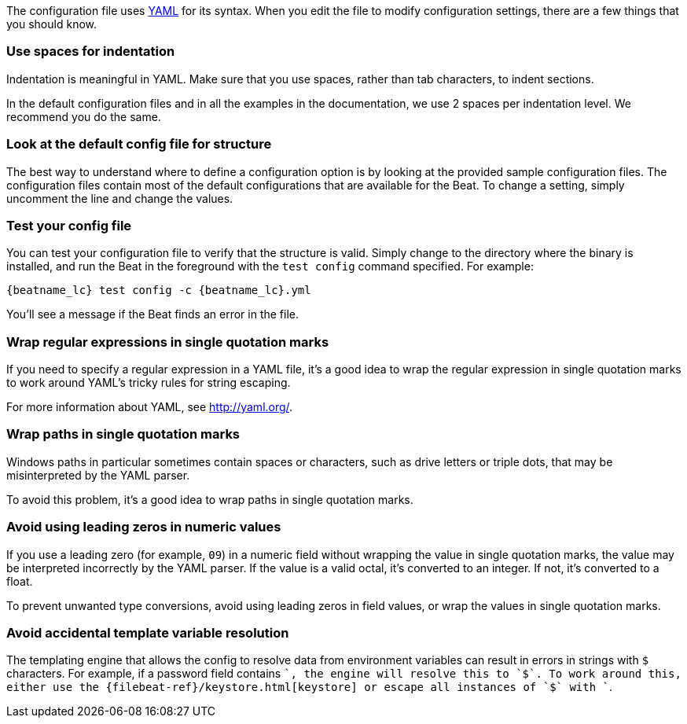 //////////////////////////////////////////////////////////////////////////
//// This content is shared by all Elastic Beats. Make sure you keep the
//// descriptions here generic enough to work for all Beats that include
//// this file. When using cross references, make sure that the cross
//// references resolve correctly for any files that include this one.
//// Use the appropriate variables defined in the index.asciidoc file to
//// resolve Beat names: beatname_uc and beatname_lc.
//// Use the following include to pull this content into a doc file:
//// :standalone:
//// include::../../libbeat/docs/yaml.asciidoc[]
//// Specify :standalone: when this file is pulled into and index. When
//// the file is embedded in another file, do no specify :standalone:
//////////////////////////////////////////////////////////////////////////

ifdef::standalone[]

[[yaml-tips]]
== Avoid YAML formatting problems

endif::[]

The configuration file uses http://yaml.org/[YAML] for its syntax. When you edit the
file to modify configuration settings, there are a few things that you should know.

[float]
=== Use spaces for indentation

Indentation is meaningful in YAML. Make sure that you use spaces, rather than tab characters, to indent sections.

In the default configuration files and in all the examples in the documentation,
we use 2 spaces per indentation level. We recommend you do the same.

[float]
=== Look at the default config file for structure

The best way to understand where to define a configuration option is by looking
at the provided sample configuration files. The configuration files contain most
of the default configurations that are available for the Beat. To change a setting,
simply uncomment the line and change the values.

[float]
=== Test your config file

You can test your configuration file to verify that the structure is valid.
Simply change to the directory where the binary is installed, and run
the Beat in the foreground with the `test config` command specified. For
example:

ifndef::win-only[]

["source","shell",subs="attributes"]
----------------------------------------------------------------------
{beatname_lc} test config -c {beatname_lc}.yml
----------------------------------------------------------------------

endif::win-only[]

ifdef::win-only[]

["source","shell",subs="attributes"]
----------------------------------------------------------------------
.\winlogbeat.exe test config -c .\winlogbeat.yml -e
----------------------------------------------------------------------

endif::win-only[]

You'll see a message if the Beat finds an error in the file.

[float]
=== Wrap regular expressions in single quotation marks

If you need to specify a regular expression in a YAML file, it's a good idea to wrap the regular expression in single quotation marks to work around YAML's tricky rules for string escaping.

For more information about YAML, see http://yaml.org/.

[float]
[[wrap-paths-in-quotes]]
=== Wrap paths in single quotation marks

Windows paths in particular sometimes contain spaces or characters, such as drive
letters or triple dots, that may be misinterpreted by the YAML parser.

To avoid this problem, it's a good idea to wrap paths in single quotation marks.

[float]
[[avoid-leading-zeros]]
=== Avoid using leading zeros in numeric values

If you use a leading zero (for example, `09`) in a numeric field without
wrapping the value in single quotation marks, the value may be interpreted
incorrectly by the YAML parser. If the value is a valid octal, it's converted
to an integer. If not, it's converted to a float.

To prevent unwanted type conversions, avoid using leading zeros in field values,
or wrap the values in single quotation marks.

[float]
[[dollar-sign-strings]]
=== Avoid accidental template variable resolution

The templating engine that allows the config to resolve data from environment 
variables can result in errors in strings with `$` characters. For example, if a 
password field contains `$$`, the engine will resolve this to `$`. To work around this,
either use the
ifndef::standalone[]
{filebeat-ref}/keystore.html[keystore]
endif::[]
ifdef::standalone[]
<<keystore>>
endif::[]
or escape all instances of
`$` with `$$`.